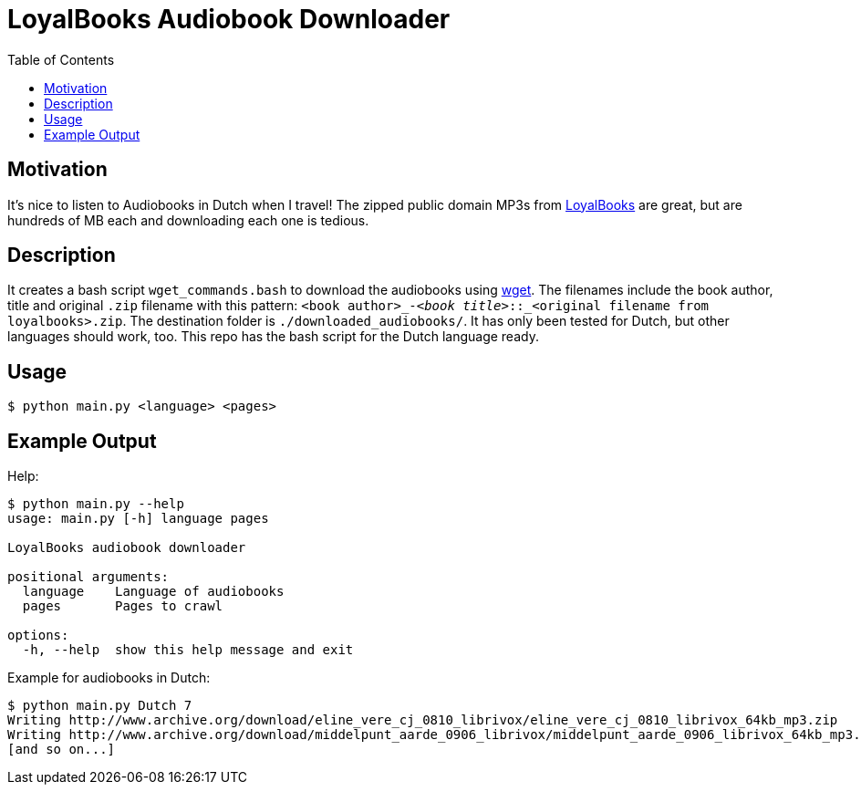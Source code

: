 = LoyalBooks Audiobook Downloader
:source-highlighter: Rouge
:toc:

== Motivation
It's nice to listen to Audiobooks in Dutch when I travel!
The zipped public domain MP3s from http://www.loyalbooks.com[LoyalBooks] are great, but are hundreds of MB each and downloading each one is tedious.

== Description
It creates a bash script `wget_commands.bash` to download the audiobooks using https://www.gnu.org/software/wget/[wget].
The filenames include the book author, title and original `.zip` filename with this pattern: `<book author>_-_<book title>_::_<original filename from loyalbooks>.zip`.
The destination folder is `./downloaded_audiobooks/`.
It has only been tested for Dutch, but other languages should work, too.
This repo has the bash script for the Dutch language ready.

== Usage
[source, shell]
----
$ python main.py <language> <pages>
----

== Example Output
Help:
[source,shell]
----
$ python main.py --help
usage: main.py [-h] language pages

LoyalBooks audiobook downloader

positional arguments:
  language    Language of audiobooks
  pages       Pages to crawl

options:
  -h, --help  show this help message and exit
----

Example for audiobooks in Dutch:
[source,shell]
----
$ python main.py Dutch 7
Writing http://www.archive.org/download/eline_vere_cj_0810_librivox/eline_vere_cj_0810_librivox_64kb_mp3.zip
Writing http://www.archive.org/download/middelpunt_aarde_0906_librivox/middelpunt_aarde_0906_librivox_64kb_mp3.zip
[and so on...]
----